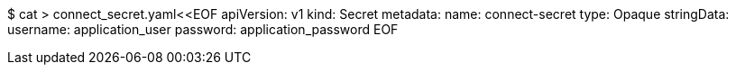 $ cat > connect_secret.yaml<<EOF
apiVersion: v1
kind: Secret
metadata:
  name: connect-secret
type: Opaque
stringData:
  username: application_user
  password: application_password
EOF
